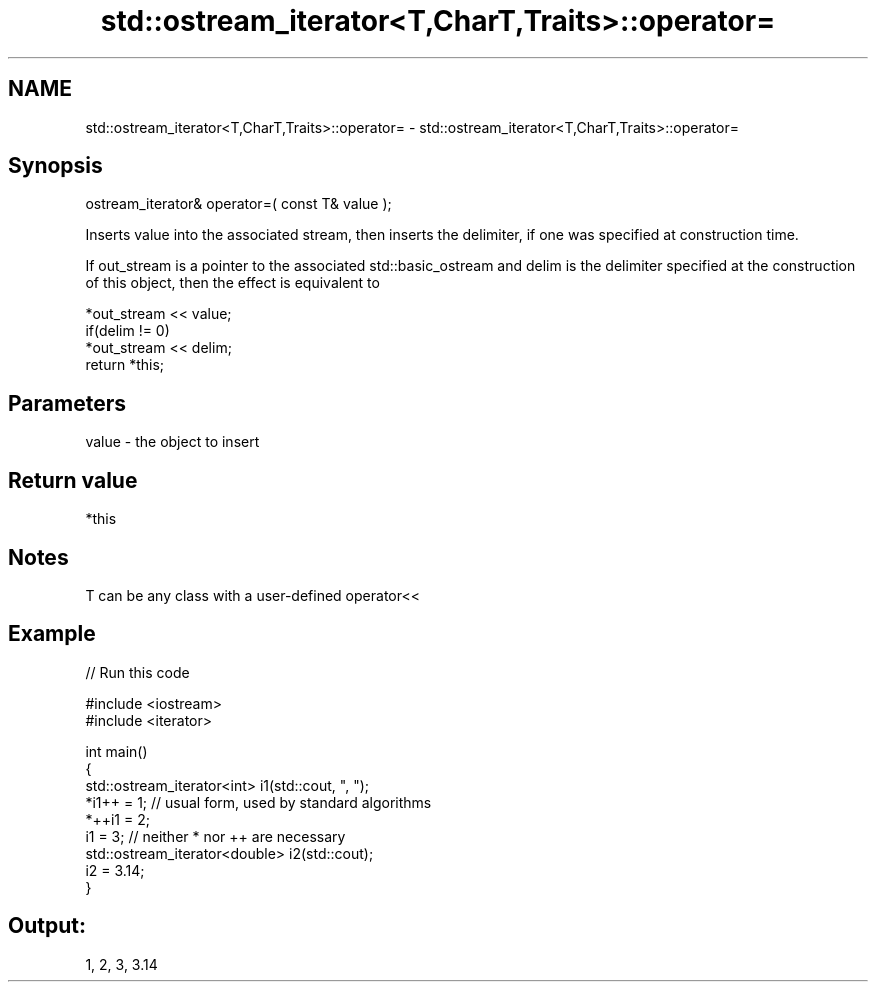 .TH std::ostream_iterator<T,CharT,Traits>::operator= 3 "2020.03.24" "http://cppreference.com" "C++ Standard Libary"
.SH NAME
std::ostream_iterator<T,CharT,Traits>::operator= \- std::ostream_iterator<T,CharT,Traits>::operator=

.SH Synopsis
   ostream_iterator& operator=( const T& value );

   Inserts value into the associated stream, then inserts the delimiter, if one was specified at construction time.

   If out_stream is a pointer to the associated std::basic_ostream and delim is the delimiter specified at the construction of this object, then the effect is equivalent to

   *out_stream << value;
   if(delim != 0)
   *out_stream << delim;
   return *this;

.SH Parameters

   value - the object to insert

.SH Return value

   *this

.SH Notes

   T can be any class with a user-defined operator<<

.SH Example

   
// Run this code

 #include <iostream>
 #include <iterator>

 int main()
 {
     std::ostream_iterator<int> i1(std::cout, ", ");
     *i1++ = 1; // usual form, used by standard algorithms
     *++i1 = 2;
     i1 = 3; // neither * nor ++ are necessary
     std::ostream_iterator<double> i2(std::cout);
     i2 = 3.14;
 }

.SH Output:

 1, 2, 3, 3.14

